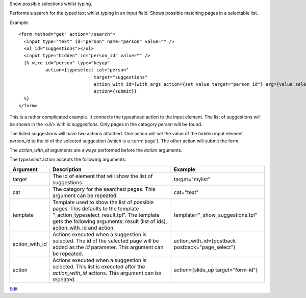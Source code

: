 
Show possible selections whilst typing.

Performs a search for the typed text whilst typing in an input field.  Shows possible matching pages in a selectable list.

Example::

   <form method="get" action="/search">
     <input type="text" id="person" name="person" value="" />
     <ul id="suggestions"></ul>
     <input type="hidden" id="person_id" value="" />
     {% wire id="person" type="keyup"
             action={typeselect cat="person" 
                               target="suggestions"
                               action_with_id={with_args action={set_value target="person_id"} arg={value select_id}}
                               action={submit}} 
     %}
   </form>

This is a rather complicated example. It connects the typeahead action to the input element. The list of suggestions will be shown in the `<ul/>` with id `suggestions`.  Only pages in the category `person` will be found.

The listed suggestions will have two actions attached. One action will set the value of the hidden input element `person_id` to the id of the selected suggestion (which is a :term:`page`). The other action will submit the form.

The `action_with_id` arguments are always performed before the `action` arguments.

The `typeselect` action accepts the following arguments:

==============  ================================================================  =======
Argument        Description                                                       Example
==============  ================================================================  =======
target          The id of element that will show the list of suggestions.         target="mylist"
cat             The category for the searched pages.
                This argument can be repeated.                                    cat="text"
template        Template used to show the list of possible pages. 
                This defaults to the template "_action_typeselect_result.tpl".
                The template gets the following arguments: 
                result (list of ids), action_with_id and action.                  template="_show_suggestions.tpl"
action_with_id  Actions executed when a suggestion is selected. 
                The id of the selected page will be added as the `id` parameter.
                This argument can be repeated.                                    action_with_id={postback postback="page_select"}
action          Actions executed when a suggestion is selected.  
                This list is executed after the `action_with_id` actions.
                This argument can be repeated.                                    action={slide_up target="form-id"}
==============  ================================================================  =======

`Edit <https://github.com/zotonic/zotonic/edit/master/doc/ref/actions/doc-typeselect.rst>`_

